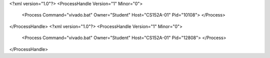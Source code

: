 <?xml version="1.0"?>
<ProcessHandle Version="1" Minor="0">
    <Process Command="vivado.bat" Owner="Student" Host="CS152A-01" Pid="10108">
    </Process>
</ProcessHandle>
<?xml version="1.0"?>
<ProcessHandle Version="1" Minor="0">
    <Process Command="vivado.bat" Owner="Student" Host="CS152A-01" Pid="12808">
    </Process>
</ProcessHandle>
